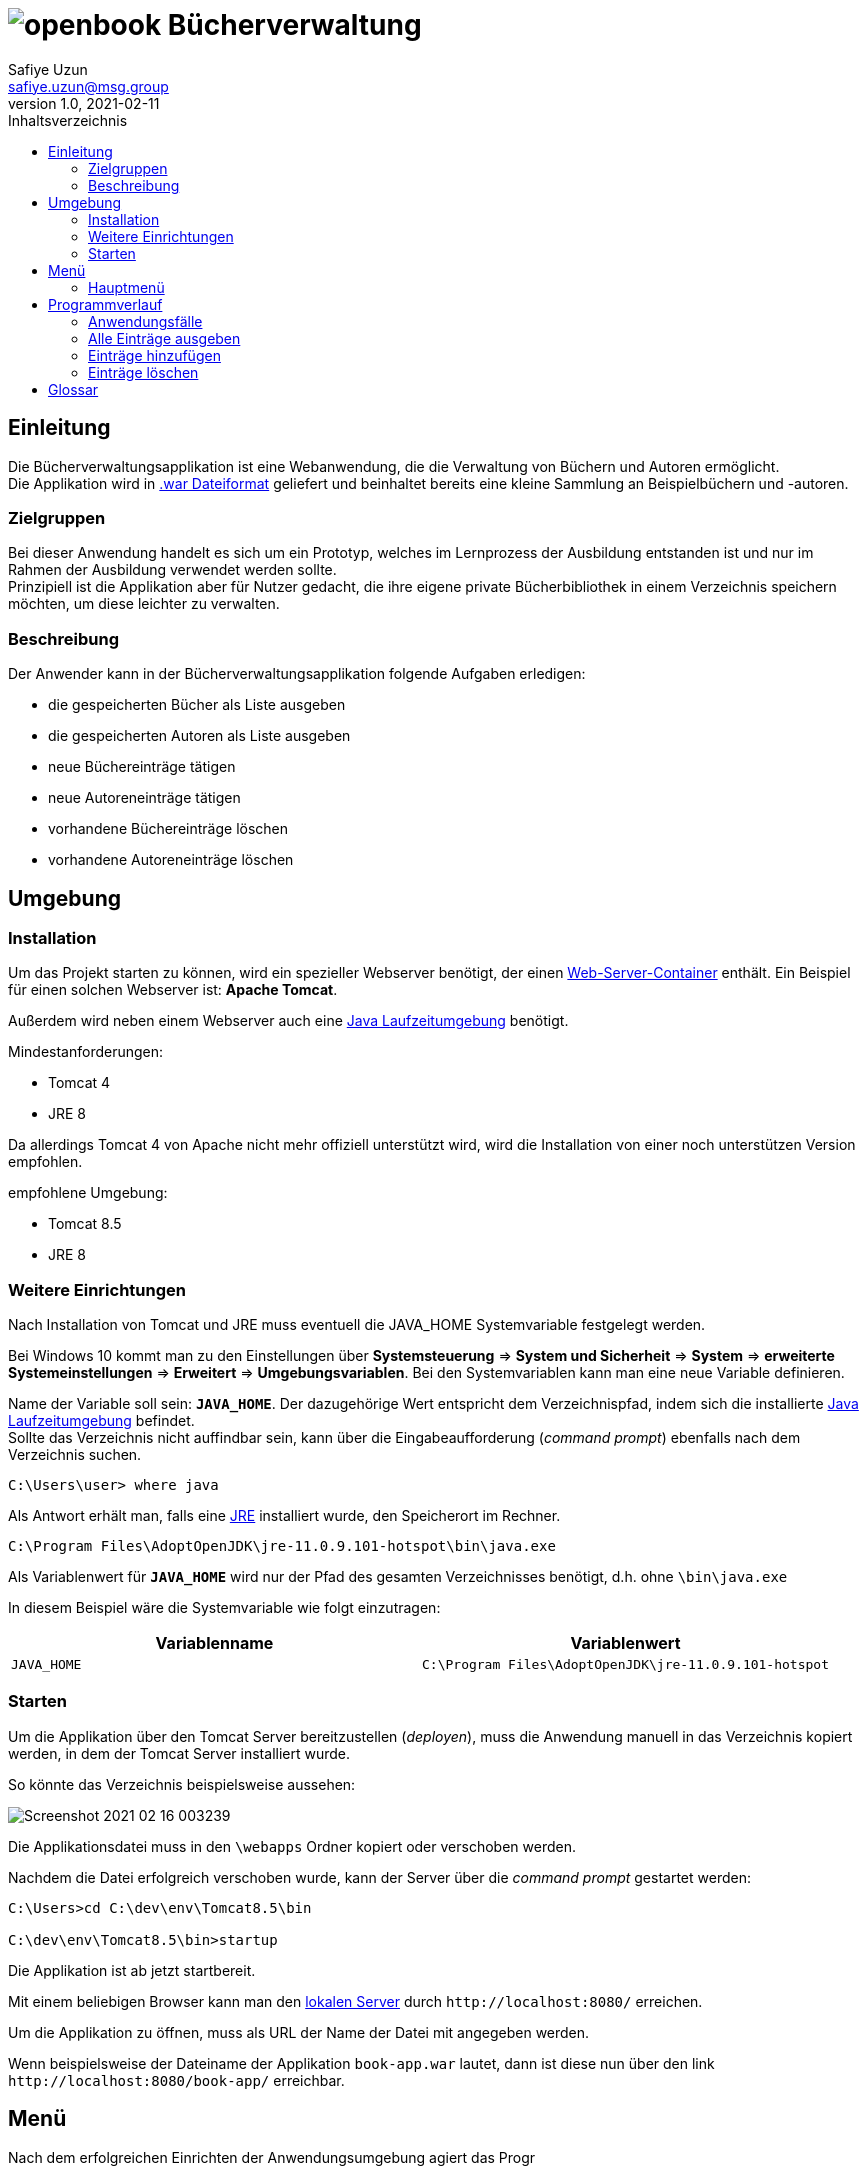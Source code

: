 = image:img/openbook.png[] Bücherverwaltung
Safiye Uzun <safiye.uzun@msg.group>
v1.0, 2021-02-11
:toc:
:toc-title: Inhaltsverzeichnis

== Einleitung

Die Bücherverwaltungsapplikation ist eine Webanwendung, die die Verwaltung von Büchern und Autoren ermöglicht. +
Die Applikation wird in link:#war_datei_[.war Dateiformat] geliefert und beinhaltet bereits eine kleine Sammlung an Beispielbüchern und -autoren.

=== Zielgruppen

Bei dieser Anwendung handelt es sich um ein Prototyp, welches im Lernprozess der Ausbildung entstanden ist und nur im Rahmen der Ausbildung verwendet werden sollte. +
Prinzipiell ist die Applikation aber für Nutzer gedacht, die ihre eigene private Bücherbibliothek in einem Verzeichnis speichern möchten, um diese leichter zu verwalten.


=== Beschreibung

Der Anwender kann in der Bücherverwaltungsapplikation folgende Aufgaben erledigen:

- die gespeicherten Bücher als Liste ausgeben
- die gespeicherten Autoren als Liste ausgeben
- neue Büchereinträge tätigen
- neue Autoreneinträge tätigen
- vorhandene Büchereinträge löschen
- vorhandene Autoreneinträge löschen

== Umgebung

=== Installation

Um das Projekt starten zu können, wird ein spezieller Webserver benötigt, der einen link:#web_container_[Web-Server-Container] enthält. Ein Beispiel für einen solchen Webserver ist: *Apache Tomcat*.

Außerdem wird neben einem Webserver auch eine link:#jre_[Java Laufzeitumgebung] benötigt.

.Mindestanforderungen:
- Tomcat 4
- JRE 8

Da allerdings Tomcat 4 von Apache nicht mehr offiziell unterstützt wird, wird die Installation von einer noch unterstützen Version empfohlen.

.empfohlene Umgebung:
- Tomcat 8.5
- JRE 8

=== Weitere Einrichtungen

Nach Installation von Tomcat und JRE muss eventuell die JAVA_HOME Systemvariable festgelegt werden.

Bei Windows 10 kommt man zu den Einstellungen über
*Systemsteuerung* => *System und Sicherheit* => *System* => *erweiterte Systemeinstellungen* => *Erweitert* => *Umgebungsvariablen*.
Bei den Systemvariablen kann man eine neue Variable definieren.

Name der Variable soll sein: `*JAVA_HOME*`. Der dazugehörige Wert entspricht dem Verzeichnispfad, indem sich die installierte link:#jre_[Java Laufzeitumgebung] befindet. +
Sollte das Verzeichnis nicht auffindbar sein, kann über die Eingabeaufforderung (_command prompt_) ebenfalls nach dem Verzeichnis suchen.
[source,bash]
----
C:\Users\user> where java
----

Als Antwort erhält man, falls eine link:#jre_[JRE] installiert wurde, den Speicherort im Rechner.

[source,bash]
----
C:\Program Files\AdoptOpenJDK\jre-11.0.9.101-hotspot\bin\java.exe
----

Als Variablenwert für `*JAVA_HOME*` wird nur der Pfad des gesamten Verzeichnisses benötigt, d.h. ohne `\bin\java.exe`

====
In diesem Beispiel wäre die Systemvariable wie folgt einzutragen:
[cols=2*]
|====
h| Variablenname
h| Variablenwert
| `JAVA_HOME`
| `C:\Program Files\AdoptOpenJDK\jre-11.0.9.101-hotspot`
|====

====

=== Starten

Um die Applikation über den Tomcat Server bereitzustellen (_deployen_), muss die Anwendung manuell in das Verzeichnis kopiert werden, in dem der Tomcat Server installiert wurde.

So könnte das Verzeichnis beispielsweise aussehen:

image:img/Screenshot 2021-02-16 003239.png[]

Die Applikationsdatei muss in den `\webapps` Ordner kopiert oder verschoben werden.

Nachdem die Datei erfolgreich verschoben wurde, kann der Server über die _command prompt_ gestartet werden:

[source,shell script]
----
C:\Users>cd C:\dev\env\Tomcat8.5\bin

C:\dev\env\Tomcat8.5\bin>startup
----

Die Applikation ist ab jetzt startbereit.

Mit einem beliebigen Browser kann man den link:#local_server_[lokalen Server] durch
`\http://localhost:8080/` erreichen.

Um die Applikation zu öffnen, muss als URL der Name der Datei mit angegeben werden.


====
Wenn beispielsweise der Dateiname der Applikation `book-app.war` lautet,
dann ist diese nun über den link `\http://localhost:8080/book-app/` erreichbar.
====

== Menü
Nach dem erfolgreichen Einrichten der Anwendungsumgebung agiert das Progr

=== Hauptmenü


image:img/add-author.png[]

image:img/add-book.png[]




== Programmverlauf


=== Anwendungsfälle
image:dias/usecase.svg[]

Jeder Anwender hat vollen Zugriff auf die Bücher- und Autorenverwaltung und ist nicht auf eine bestimmte Personengruppe eingeschränkt.

Im nächsten Schritt werden die einzelnen Fälle näher erläutert.

[INFO]
====
Wichtig: Bei allen Anwendungsprozessen, in denen eine Eingabe durch den Anwender benötigt wird, ist davon auszugehen, dass die Eingabefelder ausgefüllt sind. Grundsätzlich gilt in der gesamten Anwendung, dass keine Felder leer stehen dürfen. +
_Ausnahme: Falsche oder unzulässige Jahresangaben werden durch das Jahr 2000 ersetzt._
====



=== Alle Einträge ausgeben

Bei den Fällen `Autoren ausgeben` und `Bücher ausgeben` handelt es sich um getrennte Prozesse und sollte deswegen grundsätzlich getrennt betrachtet werden. +
Aufgrund der Ähnlichkeiten und für eine bessere Verständlichkeit werden sie hier teilweise zusammengefasst.

[width=100%, cols=3*,frame=topbot, grid=rows]
|====
^.h|Name
^s| Alle Autoren
^s| Alle Bücher

^.h|Ziel
| Eine sortierbare Liste aller in der Datenbank vorhandenen Autoren anzeigen
| Eine sortierbare Liste aller in der Datenbank vorhandenen Bücher anzeigen

^.h|Akteure
|Alle Benutzer der Applikation
|Alle Benutzer der Applikation


^.h|Vorbedingungen
^| -
^| -

^.h|Prozess
| Autorendatenbank wird ausgelesen und dem Anwender tabellarisch angezeigt
| Bücherdatenbank wird ausgelesen und dem Anwender tabellarisch angezeigt

^.h| Weitere Optionen
| Die ausgegebene Tabelle kann vom Anwender alphabetisch nach *Vorname* oder *Nachname* sortiert werden
| Die ausgegebene Tabelle kann vom Anwender alphabetisch nach *Titel*, *Vorlage* oder numerisch nach *ISBN* sortiert werden

|====

====
Die genannten Optionen der Sortierung sind aktuell nur in eine Richtung möglich.

- Alphabetisch ist immer in alphabetischer Reihenfolge beginnend mit _a_
- Numerisch immer beginnend mit der kleinsten Zahl
====


=== Einträge hinzufügen

Die Fälle `Autor hinzufügen` und `Buch hinzufügen` sind ebenso getrennt voneinander zu betrachten, werden allerdings hier für eine bessere Verständlichkeit teilweise zusammengefasst.

[width=100%,cols=3*,frame=topbot, grid=rows]
|====
^h|Name
s|Autor hinzufügen
s| Buch hinzufügen

^.h|Ziel
|Einen neuen Eintrag in die Autorendatenbank tätigen
| Einen neuen Eintrag in die Bücherdatenbank tätigen

^.h|Akteure
|Alle Benutzer der Applikation
|Alle Benutzer der Applikation


^.h|Vorbedingungen
|Autor mit demselben Namen existiert noch nicht in der Datenbank
|Buch-ISBN existiert noch nicht als Eintrag in der Datenbank
|====
[width=100%,cols= 2*, frame=topbot, grid=cols]
|====
^h| _Autor hinzufügen_ Prozess
^h| _Buch hinzufügen_ Prozess

^| image:dias/add-author-pap.svg[]
^| image:dias/add-book-pap.svg[]

|====


=== Einträge löschen

Die Fälle `Autor löschen` und `Buch löschen` sind getrennte Prozesse, die hier aufgrund besserer Verständlichkeit teilweise zusammengefasst werden.

[width=100%,cols=3*,frame=topbot, grid=rows]
|====
^h|Name
s|Autor löschen
s| Buch löschen

^.h|Ziel
|Einen ausgewählten Autor aus der Bücherdatenbank entfernen
| Ein ausgewähltes Buch aus der Bücherdatenbank entfernen

^.h|Akteure
|Alle Benutzer der Applikation
|Alle Benutzer der Applikation


.2+^.h|Vorbedingungen
|Gesuchter Autor existiert in der Datenbank
|
|====


[width=100%,cols= 2*, frame=topbot, grid=cols]
|====
^h| _Autor löschen_ Prozess
^h| _Buch löschen_ Prozess

^| image:dias/delete-author-pap.svg[]
^| TODO
|====






== Glossar

[#war_datei_]
.war-Datei
Eine war Datei ist...

[#web_container_]
.Webcontainer
Ein Webconatiner ist...

[#local_server_]
.local Server
Ein local Server ist...

[#jre_]
.Laufzeitumgebung
Eine Laufzeitumgebung ist...